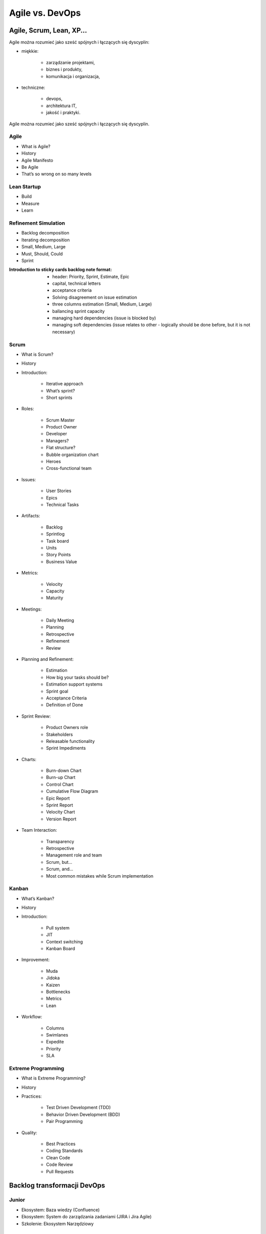 Agile vs. DevOps
================

Agile, Scrum, Lean, XP...
-------------------------

Agile można rozumieć jako sześć spójnych i łączących się dyscyplin:

- miękkie:

    - zarządzanie projektami,
    - biznes i produkty,
    - komunikacja i organizacja,

- techniczne:

    - devops,
    - architektura IT,
    - jakość i praktyki.

.. figure:: /img/agile-division-chart.png
    :scale: 50%
    :align: center

    Agile można rozumieć jako sześć spójnych i łączących się dyscyplin.

Agile
^^^^^
- What is Agile?
- History
- Agile Manifesto
- Be Agile
- That’s so wrong on so many levels

Lean Startup
^^^^^^^^^^^^
- Build
- Measure
- Learn

Refinement Simulation
^^^^^^^^^^^^^^^^^^^^^
- Backlog decomposition
- Iterating decomposition
- Small, Medium, Large
- Must, Should, Could
- Sprint

:Introduction to sticky cards backlog note format:

    - header: Priority, Sprint, Estimate, Epic
    - capital, technical letters
    - acceptance criteria
    - Solving disagreement on issue estimation
    - three columns estimation (Small, Medium, Large)
    - ballancing sprint capacity
    - managing hard dependencies (issue is blocked by)
    - managing soft dependencies (issue relates to other - logically should be done before, but it is not necessary)


Scrum
^^^^^
- What is Scrum?
- History
- Introduction:

    - Iterative approach
    - What’s sprint?
    - Short sprints

- Roles:

    - Scrum Master
    - Product Owner
    - Developer
    - Managers?
    - Flat structure?
    - Bubble organization chart
    - Heroes
    - Cross-functional team

- Issues:

    - User Stories
    - Epics
    - Technical Tasks

- Artifacts:

    - Backlog
    - Sprintlog
    - Task board
    - Units
    - Story Points
    - Business Value

- Metrics:

    - Velocity
    - Capacity
    - Maturity

- Meetings:

    - Daily Meeting
    - Planning
    - Retrospective
    - Refinement
    - Review

- Planning and Refinement:

    - Estimation
    - How big your tasks should be?
    - Estimation support systems
    - Sprint goal
    - Acceptance Criteria
    - Definition of Done

- Sprint Review:

    - Product Owners role
    - Stakeholders
    - Releasable functionality
    - Sprint Impediments

- Charts:

    - Burn-down Chart
    - Burn-up Chart
    - Control Chart
    - Cumulative Flow Diagram
    - Epic Report
    - Sprint Report
    - Velocity Chart
    - Version Report

- Team Interaction:

    - Transparency
    - Retrospective
    - Management role and team
    - Scrum, but...
    - Scrum, and...
    - Most common mistakes while Scrum implementation

Kanban
^^^^^^

- What’s Kanban?
- History
- Introduction:

    - Pull system
    - JIT
    - Context switching
    - Kanban Board

- Improvement:

    - Muda
    - Jidoka
    - Kaizen
    - Bottlenecks
    - Metrics
    - Lean

- Workflow:

    - Columns
    - Swimlanes
    - Expedite
    - Priority
    - SLA

Extreme Programming
^^^^^^^^^^^^^^^^^^^

- What is Extreme Programming?
- History
- Practices:

    - Test Driven Development (TDD)
    - Behavior Driven Development (BDD)
    - Pair Programming

- Quality:

    - Best Practices
    - Coding Standards
    - Clean Code
    - Code Review
    - Pull Requests

Backlog transformacji DevOps
----------------------------

Junior
^^^^^^
- Ekosystem: Baza wiedzy (Confluence)
- Ekosystem: System do zarządzania zadaniami (JIRA i Jira Agile)
- Szkolenie: Ekosystem Narzędziowy

Mid
^^^
- Ekosystem: API (REST, wersjonowane, JSON)
- Ekosystem: Artifactory
- Ekosystem: Automatyczne testy backendu
- Ekosystem: Automatyczne testy frontendu
- Ekosystem: Automatyzacja Testów
- Ekosystem: Bazy danych
- Ekosystem: Centralne repozytorium kodu
- Ekosystem: Code Coverage
- Ekosystem: Code Review
- Ekosystem: Continuous Integration (Jenkins / Bamboo)
- Ekosystem: Feature Toggles
- Ekosystem: Pittest - Testy Mutacyjne
- Ekosystem: Podział na Backend i Frontend
- Ekosystem: Połączenie Confluence <-> Jira <-> Stash <-> Jenkins
- Ekosystem: Provisioning infrastruktury (Puppet / Salt / Ansible)
- Ekosystem: Pull Requests
- Ekosystem: Release Trains
- Ekosystem: Scenariusze Testowe
- Ekosystem: Smoke Testy
- Ekosystem: SonarQube
- Ekosystem: TDD - Test Driven Development
- Ekosystem: Testy A/B
- Ekosystem: Testy Blackbox
- Ekosystem: Testy Eksploracyjne
- Ekosystem: Testy Integracyjne
- Ekosystem: Testy Regresyjne
- Ekosystem: Testy Wydajnościowe
- Ekosystem: Wdrożenie GIT Flow w repozytoriach zespołów
- Szkolenie: Build - Test - Learn
- Szkolenie: CI / CD
- Szkolenie: Clean Code
- Szkolenie: GIT Flow
- Szkolenie: Lean Startup

Senior
^^^^^^
- Backlog: Wersjonowanie projektów informatycznych (v. Major.Minor.Bugfix)
- Backlog: Wersjonowanie projektów nieinformatycznych (YYYY-MM)
- Community: Quality Evangelists
- Ekosystem: Automatyzacja testów bezpieczeństwa aplikacji
- Ekosystem: Automatyzacja testów bezpieczeństwa sieci
- Ekosystem: BDD - Behavior Driven Development
- Ekosystem: Continuous Delivery (Jenkins / Bamboo)
- Ekosystem: Docker i wirtualizacja środowiska produkcyjnego
- Ekosystem: Flyway i migracja schematów baz danych
- Ekosystem: Generowanie changelog
- Ekosystem: Generowanie dokumentacji na podstawie Jiry
- Ekosystem: Pair Programming
- Ekosystem: Przejście w stronę Cloud i Full-Stack development
- Ekosystem: Testy Penetracyjne
- Ekosystem: Vagrant i wirtualizacja środowiska developerskiego
- Quality: Collective Code Ownership
- Szkolenie: Architektura (mikro)usługowa


Expert
^^^^^^
- Ekosystem: Andon - Management Dashboard
- Ekosystem: Architektura (mikro)usługowa
- Ekosystem: Big Data
- Ekosystem: Business Inteligence
- Ekosystem: Continuous Deployment (Jenkins / Bamboo)
- Ekosystem: Evolutionary Design


Backlog tansformacji Agile
--------------------------

Junior
^^^^^^
- Backlog: Capacity
- Backlog: Estymacja Godzinowa
- Backlog: Estymacja Story Point
- Backlog: Planowanie sprintów
- Backlog: Priorytetyzacja MoSCoW
- Backlog: Velocity
- Management: Face2Face co tydzień
- Management: szkolenie ze Scrum
- Management: Wdrażanie produktów
- Managemnt: Ewolucja nie Rewolucja przy wprowadzaniu zmian
- Szkolenie: Context Switching
- Szkolenie: Połączenie Scrum i Kanban
- Szkolenie: Product Ownerzy
- Szkolenie: Scrum Masterzy
- Szkolenie: User Story Board (System Interaction Flow Diagram)
- Szkolenie: Warsztat Tworzenie User Stories
- Szkolenie: Zasada 5 Why
- Szkolenie: Zespoły
- Zespół: Analitycy -> Product Ownerzy
- Zespół: Cel sprintu
- Zespół: Daily
- Zespół: Kalendarze zespołów
- Zespół: Karty Retrospektyw
- Zespół: Lidera zespołu
- Zespół: Opóźniające się wdrożenia
- Zespół: Planowanie
- Zespół: Problem z pojemnością sprintów - Puste sprinty
- Zespół: Refinement
- Zespół: Retrospektywa
- Zespół: Retrospektywa + Skrzynki na pomysły
- Zespół: Review
- Zespół: Rola Analityka
- Zespół: Rola PR + Marketing
- Zespół: Rola Product Ownera
- Zespół: Rola Programisty - App
- Zespół: Rola Programisty - Feature
- Zespół: Rola Programisty - Infrastruktura
- Zespół: Rola Testera
- Zespół: Rola UX
- Zespół: Skrzynka na pomysły i sugestie do retrospektyw
- Zespół: Stworzenie zespołu Zero / Alpha
- Zespół: Tygodniowe sprinty

Mid
^^^
- Backlog: Burndown Chart
- Backlog: Control Chart
- Backlog: Cumulative Flow Chart
- Backlog: Kryteria Akceptacyjne
- Backlog: Refinement i dekompozycja zadań
- Backlog: Velocity Chart
- Community: Product Ownerzy
- Community: Scrum Masterzy
- HR: Onboarding
- Management: Portfolio projektów
- Management: Porządki w procesach
- Management: Scrum of Scrums
- Management: Struktura produktowa
- Management: Synchronizacja zespołów
- Management: Tworzenie zespołów
- Szkolenie: Warsztat Refinement
- Zespół: Definition of Done
- Zespół: Definition of Ready
- Zespół: Konstytucja Zespołu
- Zespół: Zespoły multidyscyplinarne

Senior
^^^^^^
- Backlog: Budowanie MVP - Minimum Viable Product
- Backlog: Walking Skeleton
- Community: Zaangażowanie ludzi w uczestnictwo w spotkaniach Community
- Community: Zaangażowanie ludzi w wykładanie na Community
- HR: Cele kwartalne
- HR: Cele S.M.A.R.T.
- HR: Ocena 360
- HR: Oceny pracownicze
- Management: Autonomia zespołów
- Management: Środowisko bezpiecznych eksperymentów
- Zespół: Joint Operations - projekty przy współpracy różnych zespołów
- Zespół: Product Owner wewnętrzny a zewnętrzny
- Zespół: Scientific Method przy eksperymentowaniu i wyciąganiu wniosków
- Zespół: Wciągnięcie Klienta w proces jako Product Owner
- Zespół: Włączenie Klienta przy pomocy Product Ownera w priorytetyzację backlogu oraz ustawianie zakresu sprintów

Expert
^^^^^^
- Community: Kontrybucja do Open Data
- Community: Kontrybucja do Open Source
- HR: Coaching osobisty i kultura Mentoringu
- HR: Employee Engagement - Zaangażowanie pracowników
- HR: Motywacja pracowników
- HR: Rozmowy z pracownikami na temat podwyżek
- HR: System Premiowy
- Management: Audyt wewnętrzny
- Management: Gamification
- Management: Kultura feedbacku
- Management: Kultura organizacji
- Management: Organizacja ucząca się
- Management: ROI i Cost Analysys
- Management: TCO - Total Cost of Ownership
- Management: Umowy Agile - Business Value
- Management: Umowy Agile - Sprzedaż sprintów
- Management: Umowy Agile - Sprzedaż Story Points


Spotify Engineering Culture @youtube.com
----------------------------------------

.. figure:: /img/spotify-engineering-culture-01.png
    :scale: 50%
    :align: center

    Spotify Engineering Culture @youtube.com


Community
---------

Rekrutacja
^^^^^^^^^^

- https://stackoverflow.com/insights/survey/2017/

1. Czy na waszej stronie jest widocznie wyeksponowana informacja, że szukacie pracowników?

2. Czy opis jest precyzyjny?

3. Czy są wypisane informacje o technologiach?

4. Czy jest informacja gdzie macie biuro?

5. Czy rozważaliście możliwość pracy zdalnej? Programiści to uwielbiają, a wiele firm się na to nie zgadza co może być kartą przetargową na waszą korzyść.

6. Skracanie dystansu. Ludzie z IT zwracają się do siebie dość bezpośrednio. "Panowanie" powoduje delikatną niechęć i wizerunek sztywnej firmy, w których ludzie z IT nie chcą pracować.

7. Jakie zarobki proponujecie? Firmy niechętnie dzielą się widełkami co bardzo irytuje kandydatów "muszę się wstrzelić", może to jest pole do innowacyjności.

8. Targi pracy (np. http://careercon.pl/ ). Wystawianie kosztuje chyba koło 3k ale nie wiem czy jest opłacalne. Lepiej wziąć swojego najlepszego człowieka, trochę podszkolić z przemówień publicznych i zagadać z organizatorami, aby w ramach "wykładu z praktykiem" go wystawić. Ma opowiadać o technologii, wycenie projektów albo o prowadzeniu firmy. Ogólnie ta sama zasada co do community. Nie reklamować, dostarczać treść i doświadczenie!

9. Jakie zarobki proponujecie? Firmy niechętnie dzielą się widełkami co bardzo irytuje kandydatów "muszę się wstrzelić", może to jest pole do innowacyjności.


Community
^^^^^^^^^

1. Udzielanie się w community. Weźcie swoich najlepszych ludzi i poproście ich aby zrobili np. wykład na kole naukowym, albo jednym z wielu informatycznych ugrupowań. Tam są ludzie, których szukacie. Polecam też zrobienie wykładu na Careercon.

2. O tym jak się pracuje muszą mówić programiści programistom w ich specyficznym języku. Każdego rodzaju przejaw PRu będzie odbierany przez ludzi z IT baaaaardzo negatywnie. Ja np. jeździłem po konferencjach i opowiadałem o tym jak ważna jest jakość kodu, który piszemy, o tym co to jest SCRUM, DevOps i jak być Agile i łączyć to z technologią. Nigdzie na slajdach nie wspominałem, dla kogo pracuję. Wszelkiego rodzaju PRowe szablony można od razu odrzucić. Ludzie nie kupują tego. Jedyna sugestia, że pracuję dla mojej firmy była gdy się przedstawiałem oraz czasami jeszcze w agendzie. Kiedy ludzie cenią materiał, który im się przekazuje będą pozytywnie patrzeć na firmę i sami wyciągną informację dla kogo pracujesz i jak tam jest. Ludzie z IT są baaardzo wyczuleni na jak to sami określają "pijar". Jakość obroni się sama.

3. Taki proces poprawy wizerunku trwa latami i nie da się przewidzieć jego budżetu. Gdy prelegenci będą dobrzy, można poza kosztami ich podróży nic nie wydawać a o firmie będzie się niosło. Kiedy będą słabi, lub będą to osoby z HR mówiące o programowaniu można wydawać krocie i nic nie osiągnąć.

4. Sponsorowanie eventów jest słabe. Kupa kasy na niezbyt duży rozdźwięk. Już lepiej dogadać się z organizatorami i kupić 10 pizz i rozdać uczestnikom na spotkaniu. Przy okazji niech powiedzą, że to od Was. Wystawianie się na targach jest drogie i nie wiem czy aż tak skuteczne jak mogłoby się wydawać.

5. Udzielanie się w community. Pogadaj ze swoimi technicznymi ludźmi i postaraj się ich wypchnąć jako prelegentów na konferencje, spotkania community itp. Niech nie opowiadają o firmie (to ważne), tylko o technologiach i projektach oraz o ich użyciu. Ludzie nie lubią nachalnej reklamy. Żadnych slajdów z ogromnym logo firmy itp. Chodzi o to aby stworzyć wizerunek super miejsca, w której ludzie naprawdę są zajarani tym co robią. Dać coś community, a później ludzie sami się zgłoszą. I jak się zainteresują odszukają Twoją firmę sami. Żadnych garniturów, rolexów i BMW. Prosty człowiek do prostego człowieka. Koleś w geekowskiej koszulce opowiada bez bullshitów o problemach również oraz tym jak sobie z nimi radzicie. Wszyscy mają problemy więc nie można przesłodzić, że jest cukierkowo itp.

6. Crossweb. Skarbnica wiedzy na temat tego co się dzieje w community w kraju. Genialne dla każdej osoby, która szuka pracowników. Podepnij sobie RSSy do jakiegoś czytnika albo zapisz się do newslettera i na bieżąco będziesz śledził aktywność:

- http://crossweb.pl
- http://crossweb.pl/wydarzenia/warszawa/
- http://crossweb.pl/rssy/

7. Koła naukowe. Potrzebują pokierowania i technicznych ludzi, którzy pracują i chcą się podzielić wiedzą. Zasada ta sama co w udzielaniu się w community. Nie reklamować, dostarczać treść i doświadczenie!

